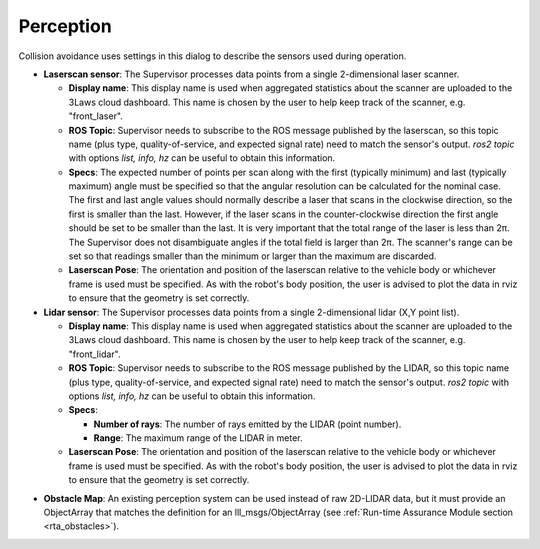 Perception
##########

Collision avoidance uses settings in this dialog to describe the sensors used during operation.

.. image:: ../../data/perception_tab.png
  :align: center
  :width: 600px
  :alt: Configuration > Perception Tab

.. _config_perception_laserscan:

- **Laserscan sensor**: The Supervisor processes data points from a single 2-dimensional laser scanner.

  * **Display name**: This display name is used when aggregated statistics about the scanner are uploaded to the 3Laws cloud dashboard. This name is chosen by the user to help keep track of the scanner, e.g. "front_laser".

  * **ROS Topic**: Supervisor needs to subscribe to the ROS message published by the laserscan, so this topic name (plus type, quality-of-service, and expected signal rate) need to match the sensor's output. *ros2 topic* with options *list, info, hz* can be useful to obtain this information.

  * **Specs**:  The expected number of points per scan along with the first (typically minimum) and last (typically maximum) angle must be specified so that the angular resolution can be calculated for the nominal case. The first and last angle values should normally describe a laser that scans in the clockwise direction, so the first is smaller than the last. However, if the laser scans in the counter-clockwise direction the first angle should be set to be smaller than the last. It is very important that the total range of the laser is less than 2π. The Supervisor does not disambiguate angles if the total field is larger than 2π. The scanner's range can be set so that readings smaller than the minimum or larger than the maximum are discarded.

  * **Laserscan Pose**: The orientation and position of the laserscan relative to the vehicle body or whichever frame is used must be specified. As with the robot's body position, the user is advised to plot the data in rviz to ensure that the geometry is set correctly.

- **Lidar sensor**: The Supervisor processes data points from a single 2-dimensional lidar (X,Y point list).

  * **Display name**: This display name is used when aggregated statistics about the scanner are uploaded to the 3Laws cloud dashboard. This name is chosen by the user to help keep track of the scanner, e.g. "front_lidar".

  * **ROS Topic**: Supervisor needs to subscribe to the ROS message published by the LIDAR, so this topic name (plus type, quality-of-service, and expected signal rate) need to match the sensor's output. *ros2 topic* with options *list, info, hz* can be useful to obtain this information.

  * **Specs**:

    * **Number of rays**: The number of rays emitted by the LIDAR (point number).

    * **Range**: The maximum range of the LIDAR in meter.

  * **Laserscan Pose**: The orientation and position of the laserscan relative to the vehicle body or whichever frame is used must be specified. As with the robot's body position, the user is advised to plot the data in rviz to ensure that the geometry is set correctly.


.. _config_perception_obstacles:

- **Obstacle Map**: An existing perception system can be used instead of raw 2D-LIDAR data, but it must provide an ObjectArray that matches the definition for an lll_msgs/ObjectArray (see :ref:`Run-time Assurance Module section <rta_obstacles>`).
